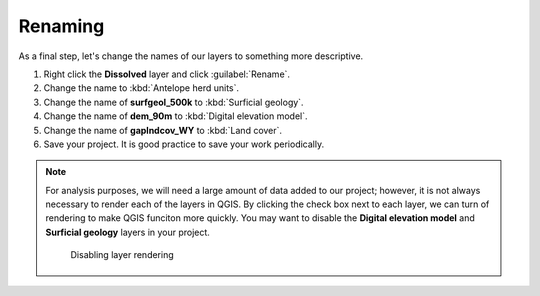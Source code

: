 Renaming
========

As a final step, let's change the names of our layers to something more descriptive.

#. Right click the **Dissolved** layer and click :guilabel:`Rename`.

#. Change the name to :kbd:`Antelope herd units`.

#. Change the name of **surfgeol_500k** to :kbd:`Surficial geology`.

#. Change the name of **dem_90m** to :kbd:`Digital elevation model`.

#. Change the name of **gaplndcov_WY** to :kbd:`Land cover`.

#. Save your project. It is good practice to save your work periodically.

.. note:: For analysis purposes, we will need a large amount of data added to our project; however, it is not always necessary to render each of the layers in QGIS. By clicking the check box next to each layer, we can turn of rendering to make QGIS funciton more quickly. You may want to disable the **Digital elevation model** and **Surficial geology** layers in your project.

   .. figure:: images/layer_disabled.png

      Disabling layer rendering
